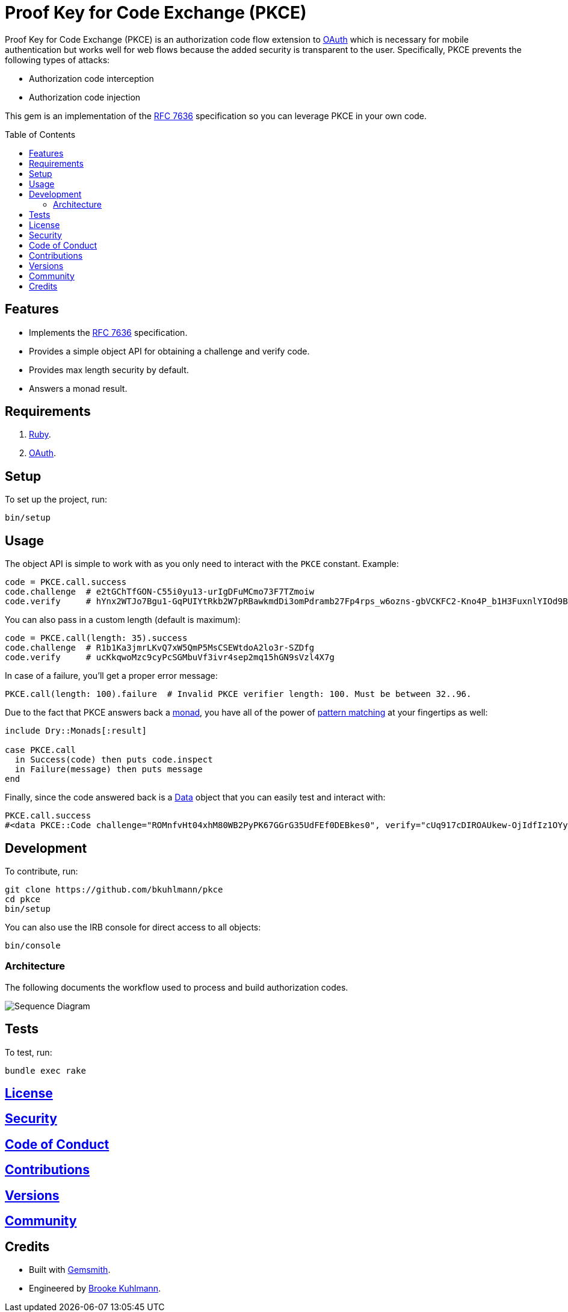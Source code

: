 :rfc_link: link:https://datatracker.ietf.org/doc/html/rfc7636[RFC 7636]

:toc: macro
:toclevels: 5
:figure-caption!:

= Proof Key for Code Exchange (PKCE)

Proof Key for Code Exchange (PKCE) is an authorization code flow extension to link:https://oauth.net[OAuth] which is necessary for mobile authentication but works well for web flows because the added security is transparent to the user. Specifically, PKCE prevents the following types of attacks:

* Authorization code interception
* Authorization code injection

This gem is an implementation of the {rfc_link} specification so you can leverage PKCE in your own code.

toc::[]

== Features

- Implements the {rfc_link} specification.
- Provides a simple object API for obtaining a challenge and verify code.
- Provides max length security by default.
- Answers a monad result.

== Requirements

. link:https://www.ruby-lang.org[Ruby].
. link:https://www.oauth.com[OAuth].

== Setup

To set up the project, run:

[source,bash]
----
bin/setup
----

== Usage

The object API is simple to work with as you only need to interact with the `PKCE` constant. Example:

[source,ruby]
----
code = PKCE.call.success
code.challenge  # e2tGChTfGON-C55i0yu13-urIgDFuMCmo73F7TZmoiw
code.verify     # hYnx2WTJo7Bgu1-GqPUIYtRkb2W7pRBawkmdDi3omPdramb27Fp4rps_w6ozns-gbVCKFC2-Kno4P_b1H3FuxnlYIOd9Bo5yoTXq_xEHDJaB_fOfn2NaiCtcWQ8Bs91I
----

You can also pass in a custom length (default is maximum):

[source,ruby]
----
code = PKCE.call(length: 35).success
code.challenge  # R1b1Ka3jmrLKvQ7xW5QmP5MsCSEWtdoA2lo3r-SZDfg
code.verify     # ucKkqwoMzc9cyPcSGMbuVf3ivr4sep2mq15hGN9sVzl4X7g
----

In case of a failure, you'll get a proper error message:

[source,ruby]
----
PKCE.call(length: 100).failure  # Invalid PKCE verifier length: 100. Must be between 32..96.
----

Due to the fact that PKCE answers back a link:https://dry-rb.org/gems/dry-monads[monad], you have all of the power of link:https://www.alchemists.io/talks/ruby_pattern_matching[pattern matching] at your fingertips as well:

[source,ruby]
----
include Dry::Monads[:result]

case PKCE.call
  in Success(code) then puts code.inspect
  in Failure(message) then puts message
end
----

Finally, since the code answered back is a link:https://www.alchemists.io/articles/ruby_data[Data] object that you can easily test and interact with:

[source,ruby]
----
PKCE.call.success
#<data PKCE::Code challenge="ROMnfvHt04xhM80WB2PyPK67GGrG35UdFEf0DEBkes0", verify="cUq917cDIROAUkew-OjIdfIz1OYyv-ERt9NnSdzlxz4XSYzdbRycVuRDD2SBIDBiKnXUamxvpxNRsUMBQ1PvBdtziGs_oYe98MDWmM8J2_NJQBVg2kP-B2OqBdMp00qh">
----

== Development

To contribute, run:

[source,bash]
----
git clone https://github.com/bkuhlmann/pkce
cd pkce
bin/setup
----

You can also use the IRB console for direct access to all objects:

[source,bash]
----
bin/console
----

=== Architecture

The following documents the workflow used to process and build authorization codes.

image::https://www.alchemists.io/images/projects/pkce/doc/sequence_diagram.svg[Sequence Diagram]

== Tests

To test, run:

[source,bash]
----
bundle exec rake
----

== link:https://www.alchemists.io/policies/license[License]

== link:https://www.alchemists.io/policies/security[Security]

== link:https://www.alchemists.io/policies/code_of_conduct[Code of Conduct]

== link:https://www.alchemists.io/policies/contributions[Contributions]

== link:https://www.alchemists.io/projects/pkce/versions[Versions]

== link:https://www.alchemists.io/community[Community]

== Credits

* Built with link:https://www.alchemists.io/projects/gemsmith[Gemsmith].
* Engineered by link:https://www.alchemists.io/team/brooke_kuhlmann[Brooke Kuhlmann].
